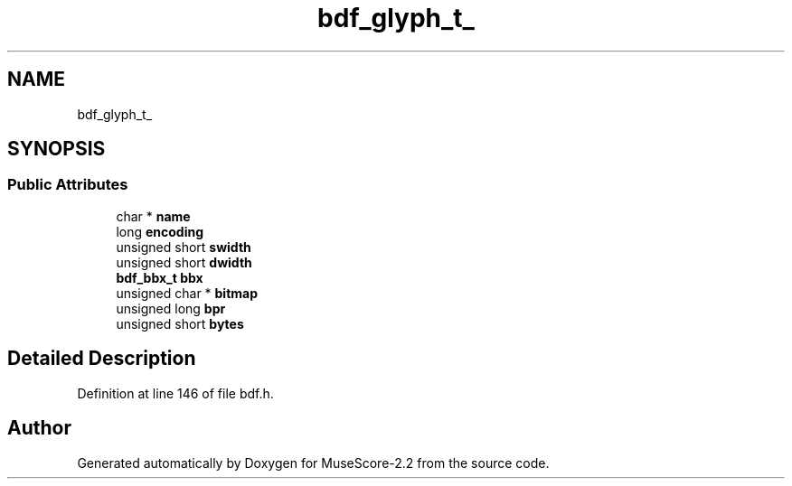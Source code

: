 .TH "bdf_glyph_t_" 3 "Mon Jun 5 2017" "MuseScore-2.2" \" -*- nroff -*-
.ad l
.nh
.SH NAME
bdf_glyph_t_
.SH SYNOPSIS
.br
.PP
.SS "Public Attributes"

.in +1c
.ti -1c
.RI "char * \fBname\fP"
.br
.ti -1c
.RI "long \fBencoding\fP"
.br
.ti -1c
.RI "unsigned short \fBswidth\fP"
.br
.ti -1c
.RI "unsigned short \fBdwidth\fP"
.br
.ti -1c
.RI "\fBbdf_bbx_t\fP \fBbbx\fP"
.br
.ti -1c
.RI "unsigned char * \fBbitmap\fP"
.br
.ti -1c
.RI "unsigned long \fBbpr\fP"
.br
.ti -1c
.RI "unsigned short \fBbytes\fP"
.br
.in -1c
.SH "Detailed Description"
.PP 
Definition at line 146 of file bdf\&.h\&.

.SH "Author"
.PP 
Generated automatically by Doxygen for MuseScore-2\&.2 from the source code\&.
